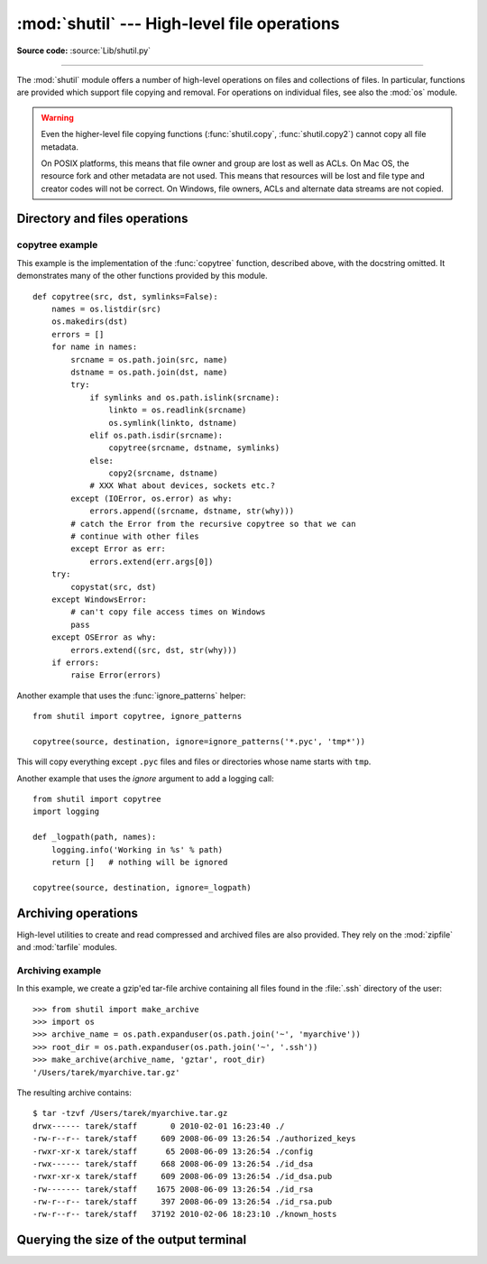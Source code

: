 :mod:`shutil` --- High-level file operations
============================================

.. module:: shutil
   :synopsis: High-level file operations, including copying.
.. sectionauthor:: Fred L. Drake, Jr. <fdrake@acm.org>
.. partly based on the docstrings

.. index::
   single: file; copying
   single: copying files

**Source code:** :source:`Lib/shutil.py`

--------------

The :mod:`shutil` module offers a number of high-level operations on files and
collections of files.  In particular, functions are provided  which support file
copying and removal. For operations on individual files, see also the
:mod:`os` module.

.. warning::

   Even the higher-level file copying functions (:func:`shutil.copy`,
   :func:`shutil.copy2`) cannot copy all file metadata.

   On POSIX platforms, this means that file owner and group are lost as well
   as ACLs.  On Mac OS, the resource fork and other metadata are not used.
   This means that resources will be lost and file type and creator codes will
   not be correct. On Windows, file owners, ACLs and alternate data streams
   are not copied.


.. _file-operations:

Directory and files operations
------------------------------

.. function:: copyfileobj(fsrc, fdst[, length])

   Copy the contents of the file-like object *fsrc* to the file-like object *fdst*.
   The integer *length*, if given, is the buffer size. In particular, a negative
   *length* value means to copy the data without looping over the source data in
   chunks; by default the data is read in chunks to avoid uncontrolled memory
   consumption. Note that if the current file position of the *fsrc* object is not
   0, only the contents from the current file position to the end of the file will
   be copied.


.. function:: copyfile(src, dst[, symlinks=False])

   Copy the contents (no metadata) of the file named *src* to a file named
   *dst*.  *dst* must be the complete target file name; look at
   :func:`shutil.copy` for a copy that accepts a target directory path.  If
   *src* and *dst* are the same files, :exc:`Error` is raised.

   The destination location must be writable; otherwise,  an :exc:`OSError` exception
   will be raised. If *dst* already exists, it will be replaced.   Special files
   such as character or block devices and pipes cannot be copied with this
   function.  *src* and *dst* are path names given as strings.

   If *symlinks* is true and *src* is a symbolic link, a new symbolic link will
   be created instead of copying the file *src* points to.

   .. versionchanged:: 3.3
      :exc:`IOError` used to be raised instead of :exc:`OSError`.
      Added *symlinks* argument.


.. function:: copymode(src, dst[, symlinks=False])

   Copy the permission bits from *src* to *dst*.  The file contents, owner, and
   group are unaffected.  *src* and *dst* are path names given as strings.  If
   *symlinks* is true, *src* a symbolic link and the operating system supports
   modes for symbolic links (for example BSD-based ones), the mode of the link
   will be copied.

   .. versionchanged:: 3.3
      Added *symlinks* argument.

.. function:: copystat(src, dst[, symlinks=False])

   Copy the permission bits, last access time, last modification time, and flags
   from *src* to *dst*.  The file contents, owner, and group are unaffected.  *src*
   and *dst* are path names given as strings.  If *src* and *dst* are both
   symbolic links and *symlinks* true, the stats of the link will be copied as
   far as the platform allows.

   .. versionchanged:: 3.3
      Added *symlinks* argument.

.. function:: copy(src, dst[, symlinks=False]))

   Copy the file *src* to the file or directory *dst*.  If *dst* is a directory, a
   file with the same basename as *src*  is created (or overwritten) in the
   directory specified.  Permission bits are copied.  *src* and *dst* are path
   names given as strings.  If *symlinks* is true, symbolic links won't be
   followed but recreated instead -- this resembles GNU's :program:`cp -P`.

   .. versionchanged:: 3.3
      Added *symlinks* argument.

.. function:: copy2(src, dst[, symlinks=False])

   Similar to :func:`shutil.copy`, but metadata is copied as well. This is
   similar to the Unix command :program:`cp -p`.  If *symlinks* is true,
   symbolic links won't be followed but recreated instead -- this resembles
   GNU's :program:`cp -P`.

   .. versionchanged:: 3.3
      Added *symlinks* argument, try to copy extended file system attributes
      too (currently Linux only).

.. function:: ignore_patterns(\*patterns)

   This factory function creates a function that can be used as a callable for
   :func:`copytree`\'s *ignore* argument, ignoring files and directories that
   match one of the glob-style *patterns* provided.  See the example below.


.. function:: copytree(src, dst, symlinks=False, ignore=None, copy_function=copy2, ignore_dangling_symlinks=False)

   Recursively copy an entire directory tree rooted at *src*.  The destination
   directory, named by *dst*, must not already exist; it will be created as
   well as missing parent directories.  Permissions and times of directories
   are copied with :func:`copystat`, individual files are copied using
   :func:`shutil.copy2`.

   If *symlinks* is true, symbolic links in the source tree are represented as
   symbolic links in the new tree and the metadata of the original links will
   be copied as far as the platform allows; if false or omitted, the contents
   and metadata of the linked files are copied to the new tree.

   When *symlinks* is false, if the file pointed by the symlink doesn't
   exist, a exception will be added in the list of errors raised in
   a :exc:`Error` exception at the end of the copy process.
   You can set the optional *ignore_dangling_symlinks* flag to true if you
   want to silence this exception. Notice that this option has no effect
   on platforms that don't support :func:`os.symlink`.

   If *ignore* is given, it must be a callable that will receive as its
   arguments the directory being visited by :func:`copytree`, and a list of its
   contents, as returned by :func:`os.listdir`.  Since :func:`copytree` is
   called recursively, the *ignore* callable will be called once for each
   directory that is copied.  The callable must return a sequence of directory
   and file names relative to the current directory (i.e. a subset of the items
   in its second argument); these names will then be ignored in the copy
   process.  :func:`ignore_patterns` can be used to create such a callable that
   ignores names based on glob-style patterns.

   If exception(s) occur, an :exc:`Error` is raised with a list of reasons.

   If *copy_function* is given, it must be a callable that will be used to copy
   each file. It will be called with the source path and the destination path
   as arguments. By default, :func:`shutil.copy2` is used, but any function
   that supports the same signature (like :func:`shutil.copy`) can be used.

   .. versionchanged:: 3.2
      Added the *copy_function* argument to be able to provide a custom copy
      function.

   .. versionchanged:: 3.2
      Added the *ignore_dangling_symlinks* argument to silent dangling symlinks
      errors when *symlinks* is false.

   .. versionchanged:: 3.3
      Copy metadata when *symlinks* is false.


.. function:: rmtree(path, ignore_errors=False, onerror=None)

   .. index:: single: directory; deleting

   Delete an entire directory tree; *path* must point to a directory (but not a
   symbolic link to a directory).  If *ignore_errors* is true, errors resulting
   from failed removals will be ignored; if false or omitted, such errors are
   handled by calling a handler specified by *onerror* or, if that is omitted,
   they raise an exception.

   If *onerror* is provided, it must be a callable that accepts three
   parameters: *function*, *path*, and *excinfo*. The first parameter,
   *function*, is the function which raised the exception; it will be
   :func:`os.path.islink`, :func:`os.listdir`, :func:`os.remove` or
   :func:`os.rmdir`.  The second parameter, *path*, will be the path name passed
   to *function*.  The third parameter, *excinfo*, will be the exception
   information return by :func:`sys.exc_info`.  Exceptions raised by *onerror*
   will not be caught.


.. function:: move(src, dst)

   Recursively move a file or directory (*src*) to another location (*dst*).

   If the destination is a directory or a symlink to a directory, then *src* is
   moved inside that directory.

   The destination directory must not already exist.  If the destination already
   exists but is not a directory, it may be overwritten depending on
   :func:`os.rename` semantics.

   If the destination is on the current filesystem, then :func:`os.rename` is
   used.  Otherwise, *src* is copied (using :func:`shutil.copy2`) to *dst* and
   then removed. In case of symlinks, a new symlink pointing to the target of
   *src* will be created in or as *dst* and *src* will be removed.

   .. versionchanged:: 3.3
      Added explicit symlink handling for foreign filesystems, thus adapting
      it to the behavior of GNU's :program:`mv`.

.. function:: disk_usage(path)

   Return disk usage statistics about the given path as a :term:`named tuple`
   with the attributes *total*, *used* and *free*, which are the amount of
   total, used and free space, in bytes.

   .. versionadded:: 3.3

   Availability: Unix, Windows.

.. function:: chown(path, user=None, group=None)

   Change owner *user* and/or *group* of the given *path*.

   *user* can be a system user name or a uid; the same applies to *group*. At
   least one argument is required.

   See also :func:`os.chown`, the underlying function.

   Availability: Unix.

   .. versionadded:: 3.3


.. exception:: Error

   This exception collects exceptions that are raised during a multi-file
   operation. For :func:`copytree`, the exception argument is a list of 3-tuples
   (*srcname*, *dstname*, *exception*).


.. _shutil-copytree-example:

copytree example
::::::::::::::::

This example is the implementation of the :func:`copytree` function, described
above, with the docstring omitted.  It demonstrates many of the other functions
provided by this module. ::

   def copytree(src, dst, symlinks=False):
       names = os.listdir(src)
       os.makedirs(dst)
       errors = []
       for name in names:
           srcname = os.path.join(src, name)
           dstname = os.path.join(dst, name)
           try:
               if symlinks and os.path.islink(srcname):
                   linkto = os.readlink(srcname)
                   os.symlink(linkto, dstname)
               elif os.path.isdir(srcname):
                   copytree(srcname, dstname, symlinks)
               else:
                   copy2(srcname, dstname)
               # XXX What about devices, sockets etc.?
           except (IOError, os.error) as why:
               errors.append((srcname, dstname, str(why)))
           # catch the Error from the recursive copytree so that we can
           # continue with other files
           except Error as err:
               errors.extend(err.args[0])
       try:
           copystat(src, dst)
       except WindowsError:
           # can't copy file access times on Windows
           pass
       except OSError as why:
           errors.extend((src, dst, str(why)))
       if errors:
           raise Error(errors)

Another example that uses the :func:`ignore_patterns` helper::

   from shutil import copytree, ignore_patterns

   copytree(source, destination, ignore=ignore_patterns('*.pyc', 'tmp*'))

This will copy everything except ``.pyc`` files and files or directories whose
name starts with ``tmp``.

Another example that uses the *ignore* argument to add a logging call::

   from shutil import copytree
   import logging

   def _logpath(path, names):
       logging.info('Working in %s' % path)
       return []   # nothing will be ignored

   copytree(source, destination, ignore=_logpath)


.. _archiving-operations:

Archiving operations
--------------------

High-level utilities to create and read compressed and archived files are also
provided.  They rely on the :mod:`zipfile` and :mod:`tarfile` modules.

.. function:: make_archive(base_name, format, [root_dir, [base_dir, [verbose, [dry_run, [owner, [group, [logger]]]]]]])

   Create an archive file (such as zip or tar) and return its name.

   *base_name* is the name of the file to create, including the path, minus
   any format-specific extension. *format* is the archive format: one of
   "zip", "tar", "bztar" (if the :mod:`bz2` module is available) or "gztar".

   *root_dir* is a directory that will be the root directory of the
   archive; for example, we typically chdir into *root_dir* before creating the
   archive.

   *base_dir* is the directory where we start archiving from;
   i.e. *base_dir* will be the common prefix of all files and
   directories in the archive.

   *root_dir* and *base_dir* both default to the current directory.

   *owner* and *group* are used when creating a tar archive. By default,
   uses the current owner and group.

   *logger* must be an object compatible with :pep:`282`, usually an instance of
   :class:`logging.Logger`.

   .. versionadded:: 3.2


.. function:: get_archive_formats()

   Return a list of supported formats for archiving.
   Each element of the returned sequence is a tuple ``(name, description)``

   By default :mod:`shutil` provides these formats:

   - *gztar*: gzip'ed tar-file
   - *bztar*: bzip2'ed tar-file (if the :mod:`bz2` module is available.)
   - *tar*: uncompressed tar file
   - *zip*: ZIP file

   You can register new formats or provide your own archiver for any existing
   formats, by using :func:`register_archive_format`.

   .. versionadded:: 3.2


.. function:: register_archive_format(name, function, [extra_args, [description]])

   Register an archiver for the format *name*. *function* is a callable that
   will be used to invoke the archiver.

   If given, *extra_args* is a sequence of ``(name, value)`` pairs that will be
   used as extra keywords arguments when the archiver callable is used.

   *description* is used by :func:`get_archive_formats` which returns the
   list of archivers. Defaults to an empty list.

   .. versionadded:: 3.2


.. function:: unregister_archive_format(name)

   Remove the archive format *name* from the list of supported formats.

   .. versionadded:: 3.2


.. function:: unpack_archive(filename[, extract_dir[, format]])

   Unpack an archive. *filename* is the full path of the archive.

   *extract_dir* is the name of the target directory where the archive is
   unpacked. If not provided, the current working directory is used.

   *format* is the archive format: one of "zip", "tar", or "gztar". Or any
   other format registered with :func:`register_unpack_format`. If not
   provided, :func:`unpack_archive` will use the archive file name extension
   and see if an unpacker was registered for that extension. In case none is
   found, a :exc:`ValueError` is raised.

   .. versionadded:: 3.2


.. function:: register_unpack_format(name, extensions, function[, extra_args[, description]])

   Registers an unpack format. *name* is the name of the format and
   *extensions* is a list of extensions corresponding to the format, like
   ``.zip`` for Zip files.

   *function* is the callable that will be used to unpack archives. The
   callable will receive the path of the archive, followed by the directory
   the archive must be extracted to.

   When provided, *extra_args* is a sequence of ``(name, value)`` tuples that
   will be passed as keywords arguments to the callable.

   *description* can be provided to describe the format, and will be returned
   by the :func:`get_unpack_formats` function.

   .. versionadded:: 3.2


.. function:: unregister_unpack_format(name)

   Unregister an unpack format. *name* is the name of the format.

   .. versionadded:: 3.2


.. function:: get_unpack_formats()

   Return a list of all registered formats for unpacking.
   Each element of the returned sequence is a tuple
   ``(name, extensions, description)``.

   By default :mod:`shutil` provides these formats:

   - *gztar*: gzip'ed tar-file
   - *bztar*: bzip2'ed tar-file (if the :mod:`bz2` module is available.)
   - *tar*: uncompressed tar file
   - *zip*: ZIP file

   You can register new formats or provide your own unpacker for any existing
   formats, by using :func:`register_unpack_format`.

   .. versionadded:: 3.2


.. _shutil-archiving-example:

Archiving example
:::::::::::::::::

In this example, we create a gzip'ed tar-file archive containing all files
found in the :file:`.ssh` directory of the user::

    >>> from shutil import make_archive
    >>> import os
    >>> archive_name = os.path.expanduser(os.path.join('~', 'myarchive'))
    >>> root_dir = os.path.expanduser(os.path.join('~', '.ssh'))
    >>> make_archive(archive_name, 'gztar', root_dir)
    '/Users/tarek/myarchive.tar.gz'

The resulting archive contains::

    $ tar -tzvf /Users/tarek/myarchive.tar.gz
    drwx------ tarek/staff       0 2010-02-01 16:23:40 ./
    -rw-r--r-- tarek/staff     609 2008-06-09 13:26:54 ./authorized_keys
    -rwxr-xr-x tarek/staff      65 2008-06-09 13:26:54 ./config
    -rwx------ tarek/staff     668 2008-06-09 13:26:54 ./id_dsa
    -rwxr-xr-x tarek/staff     609 2008-06-09 13:26:54 ./id_dsa.pub
    -rw------- tarek/staff    1675 2008-06-09 13:26:54 ./id_rsa
    -rw-r--r-- tarek/staff     397 2008-06-09 13:26:54 ./id_rsa.pub
    -rw-r--r-- tarek/staff   37192 2010-02-06 18:23:10 ./known_hosts


Querying the size of the output terminal
----------------------------------------

.. versionadded:: 3.3

.. function:: get_terminal_size(fallback=(columns, lines))

   Get the size of the terminal window.

   For each of the two dimensions, the environment variable, ``COLUMNS``
   and ``LINES`` respectively, is checked. If the variable is defined and
   the value is a positive integer, it is used.

   When ``COLUMNS`` or ``LINES`` is not defined, which is the common case,
   the terminal connected to :data:`sys.__stdout__` is queried
   by invoking :func:`os.get_terminal_size`.

   If the terminal size cannot be successfully queried, either because
   the system doesn't support querying, or because we are not
   connected to a terminal, the value given in ``fallback`` parameter
   is used. ``fallback`` defaults to ``(80, 24)`` which is the default
   size used by many terminal emulators.

   The value returned is a named tuple of type :class:`os.terminal_size`.

   See also: The Single UNIX Specification, Version 2,
   `Other Environment Variables`_.

.. _`Other Environment Variables`:
   http://pubs.opengroup.org/onlinepubs/7908799/xbd/envvar.html#tag_002_003

